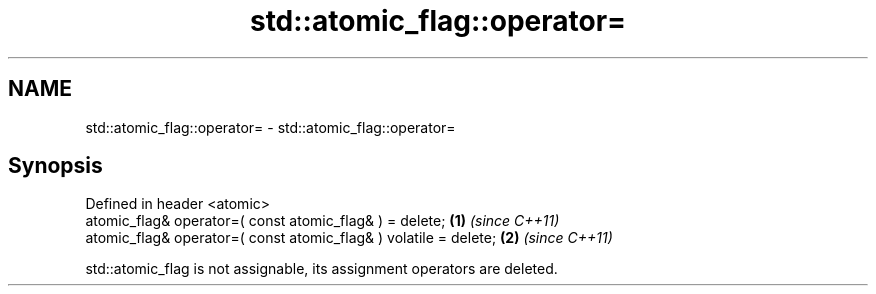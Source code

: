 .TH std::atomic_flag::operator= 3 "2018.03.28" "http://cppreference.com" "C++ Standard Libary"
.SH NAME
std::atomic_flag::operator= \- std::atomic_flag::operator=

.SH Synopsis
   Defined in header <atomic>
   atomic_flag& operator=( const atomic_flag& ) = delete;          \fB(1)\fP \fI(since C++11)\fP
   atomic_flag& operator=( const atomic_flag& ) volatile = delete; \fB(2)\fP \fI(since C++11)\fP

   std::atomic_flag is not assignable, its assignment operators are deleted.
